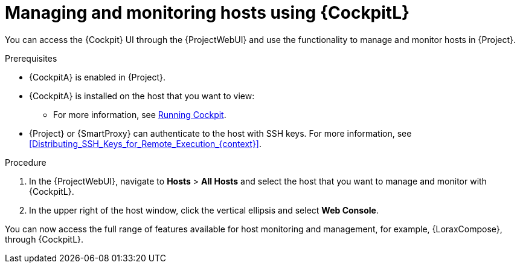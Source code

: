 [id="Managing_and_Monitoring_Hosts_Using_Cockpit_{context}"]
= Managing and monitoring hosts using {CockpitL}

You can access the {Cockpit} UI through the {ProjectWebUI} and use the functionality to manage and monitor hosts in {Project}.

.Prerequisites
* {CockpitA} is enabled in {Project}.
* {CockpitA} is installed on the host that you want to view:
ifndef::satellite,orcharhino[]
** For more information, see https://cockpit-project.org/running.html[Running Cockpit].
endif::[]
ifdef::satellite[]
** For {RHEL}{nbsp}8, see {RHELDocsBaseURL}8/html/managing_systems_using_the_rhel_8_web_console/getting-started-with-the-rhel-8-web-console_system-management-using-the-rhel-8-web-console#installing-the-web-console_getting-started-with-the-rhel-8-web-console[Installing the web console] in _Managing systems using the RHEL{nbsp}8 web console_.
** For {RHEL}{nbsp}7, see {RHELDocsBaseURL}7/html/managing_systems_using_the_rhel_7_web_console/getting-started-with-the-rhel-web-console_system-management-using-the-rhel-7-web-console#installing-the-web-console_getting-started-with-the-web-console[Installing the web console] in _Managing systems using the RHEL{nbsp}7 web console_.
endif::[]
* {Project} or {SmartProxy} can authenticate to the host with SSH keys.
For more information, see xref:Distributing_SSH_Keys_for_Remote_Execution_{context}[].

.Procedure
. In the {ProjectWebUI}, navigate to *Hosts* > *All Hosts* and select the host that you want to manage and monitor with {CockpitL}.
. In the upper right of the host window, click the vertical ellipsis and select *Web Console*.

You can now access the full range of features available for host monitoring and management, for example, {LoraxCompose}, through {CockpitL}.

ifdef::satellite[]
For more information about getting started with Red Hat web console, see {RHELDocsBaseURL}8/html/managing_systems_using_the_rhel_8_web_console/index[_Managing systems using the RHEL{nbsp}8 web console_] or {RHELDocsBaseURL}7/html/managing_systems_using_the_rhel_7_web_console/getting-started-with-the-rhel-web-console_system-management-using-the-rhel-7-web-console#installing-the-web-console_getting-started-with-the-web-console[_Managing systems using the RHEL 7 web console_].

For more information about using {LoraxCompose} through {CockpitL}, see {RHELDocsBaseURL}8/html/composing_a_customized_rhel_system_image/creating-system-images-with-composer-web-console-interface_composing-a-customized-rhel-system-image#accessing-composer-gui-in-the-rhel-8-web-console_creating-system-images-with-composer-web-console-interface[_Accessing Image Builder GUI in the RHEL{nbsp}8 web console_] or {RHELDocsBaseURL}7/html/image_builder_guide/chap-documentation-image_builder-test_chapter_4#sect-Documentation-Image_Builder-Chapter4[_Accessing Image Builder GUI in the RHEL{nbsp}7 web console_].
endif::[]
